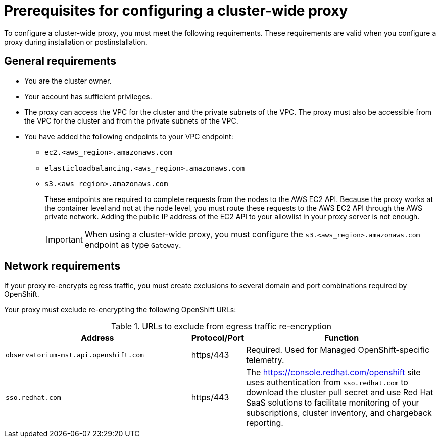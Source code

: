 // Module included in the following assemblies:
//
// * networking/configuring-cluster-wide-proxy.adoc

:_mod-docs-content-type: CONCEPT
[id="cluster-wide-proxy-prereqs_{context}"]
= Prerequisites for configuring a cluster-wide proxy

To configure a cluster-wide proxy, you must meet the following requirements. These requirements are valid when you configure a proxy during installation or postinstallation.

[id="cluster-wide-proxy-general-prereqs_{context}"]
== General requirements

* You are the cluster owner.
* Your account has sufficient privileges.

ifdef::openshift-rosa,openshift-rosa-hcp[]
* You have an existing Virtual Private Cloud (VPC) for your cluster.
endif::openshift-rosa,openshift-rosa-hcp[]
ifdef::openshift-dedicated[]
* You have an existing Virtual Private Cloud (VPC) for your cluster.
* You are using the Customer Cloud Subscription (CCS) model for your cluster.
endif::openshift-dedicated[]

* The proxy can access the VPC for the cluster and the private subnets of the VPC. The proxy must also be accessible from the VPC for the cluster and from the private subnets of the VPC.
* You have added the following endpoints to your VPC endpoint:
** `ec2.<aws_region>.amazonaws.com`
** `elasticloadbalancing.<aws_region>.amazonaws.com`
** `s3.<aws_region>.amazonaws.com`
+
These endpoints are required to complete requests from the nodes to the AWS EC2 API. Because the proxy works at the container level and not at the node level, you must route these requests to the AWS EC2 API through the AWS private network. Adding the public IP address of the EC2 API to your allowlist in your proxy server is not enough.
+
[IMPORTANT]
====
When using a cluster-wide proxy, you must configure the `s3.<aws_region>.amazonaws.com` endpoint as type `Gateway`.
====

[id="cluster-wide-proxy-network-prereqs_{context}"]
== Network requirements

If your proxy re-encrypts egress traffic, you must create exclusions to several domain and port combinations required by OpenShift.

Your proxy must exclude re-encrypting the following OpenShift URLs:

.URLs to exclude from egress traffic re-encryption
[cols="6,1,6",options="header"]
|===
|Address | Protocol/Port | Function
|`observatorium-mst.api.openshift.com`
|https/443
|Required. Used for Managed OpenShift-specific telemetry.

|`sso.redhat.com`
|https/443
|The https://console.redhat.com/openshift site uses authentication from `sso.redhat.com` to download the cluster pull secret and use Red Hat SaaS solutions to facilitate monitoring of your subscriptions, cluster inventory, and chargeback reporting.
|===

